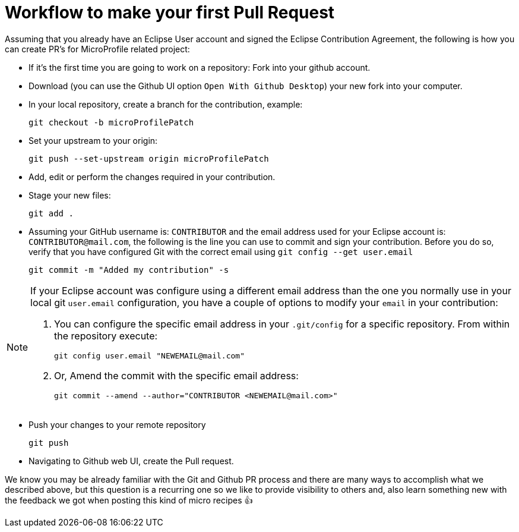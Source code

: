 = Workflow to make your first Pull Request

Assuming that you already have an Eclipse User account and signed the Eclipse Contribution Agreement, the following is how you can create PR's for MicroProfile related project:

- If it's the first time you are going to work on a repository: Fork into your github account.

- Download (you can use the Github UI option `Open With Github Desktop`) your new fork into your computer.

- In your local repository, create a branch for the contribution, example:

    git checkout -b microProfilePatch


- Set your upstream to your origin:

    git push --set-upstream origin microProfilePatch

- Add, edit or perform the changes required in your contribution.

- Stage your new files:

   git add .

- Assuming your GitHub username is: `CONTRIBUTOR` and the email address used for your Eclipse account is: `CONTRIBUTOR@mail.com`, the following is the line you can use to commit and sign your contribution. Before you do so, verify that you have configured Git with the correct email using `git config --get user.email`

        git commit -m "Added my contribution" -s

[NOTE]
====
If your Eclipse account was configure using a different email address than the one you normally use in your local git `user.email` configuration, you have a couple of options to modify your `email` in your contribution:

1. You can configure the specific email address in your `.git/config` for a specific repository. From within the repository execute:

    git config user.email "NEWEMAIL@mail.com"

2. Or, Amend the commit with the specific email address:

     git commit --amend --author="CONTRIBUTOR <NEWEMAIL@mail.com>"

====

- Push your changes to your remote repository

    git push

- Navigating to Github web UI, create the Pull request.


We know you may be already  familiar with the Git and Github PR process and there are many ways to accomplish what we described above, but this question is a recurring one so we like to provide visibility to others and, also learn something new with the feedback we got when posting this kind of micro recipes 👍
